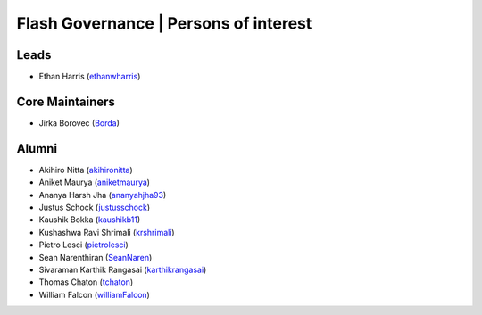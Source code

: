 .. _governance:

Flash Governance | Persons of interest
======================================

Leads
-----
- Ethan Harris (`ethanwharris <https://github.com/ethanwharris>`_)

Core Maintainers
----------------
- Jirka Borovec (`Borda <https://github.com/Borda>`_)

Alumni
------

- Akihiro Nitta (`akihironitta <https://github.com/akihironitta>`_)
- Aniket Maurya (`aniketmaurya <https://github.com/aniketmaurya>`_)
- Ananya Harsh Jha (`ananyahjha93 <https://github.com/ananyahjha93>`_)
- Justus Schock (`justusschock <https://github.com/justusschock>`_)
- Kaushik Bokka (`kaushikb11 <https://github.com/kaushikb11>`_)
- Kushashwa Ravi Shrimali (`krshrimali <https://github.com/krshrimali>`_)
- Pietro Lesci (`pietrolesci <https://github.com/pietrolesci>`_)
- Sean Narenthiran (`SeanNaren <https://github.com/SeanNaren>`_)
- Sivaraman Karthik Rangasai (`karthikrangasai <https://github.com/karthikrangasai>`_)
- Thomas Chaton (`tchaton <https://github.com/tchaton>`_)
- William Falcon (`williamFalcon <https://github.com/williamFalcon>`_)
